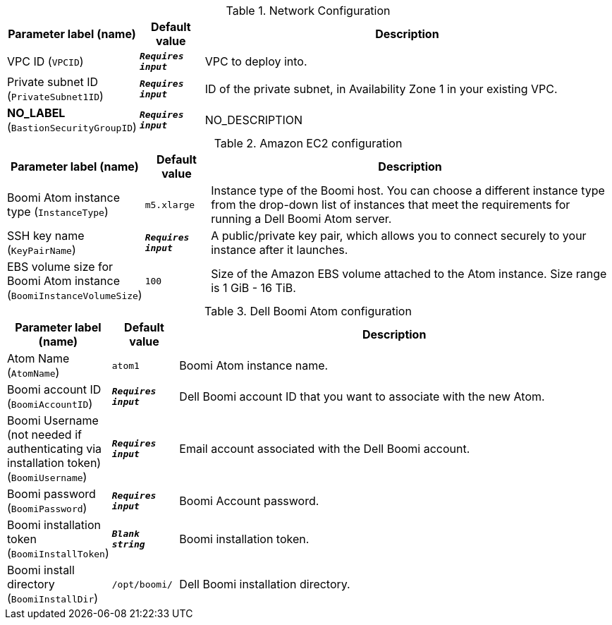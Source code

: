 
.Network Configuration
[width="100%",cols="16%,11%,73%",options="header",]
|===
|Parameter label (name) |Default value|Description|VPC ID
(`VPCID`)|`**__Requires input__**`|VPC to deploy into.|Private subnet ID
(`PrivateSubnet1ID`)|`**__Requires input__**`|ID of the private subnet, in Availability Zone 1 in your existing VPC.|**NO_LABEL**
(`BastionSecurityGroupID`)|`**__Requires input__**`|NO_DESCRIPTION
|===
.Amazon EC2 configuration
[width="100%",cols="16%,11%,73%",options="header",]
|===
|Parameter label (name) |Default value|Description|Boomi Atom instance type
(`InstanceType`)|`m5.xlarge`|Instance type of the Boomi host. You can choose a different instance type from the drop-down list of instances that meet the requirements for running a Dell Boomi Atom server.|SSH key name
(`KeyPairName`)|`**__Requires input__**`|A public/private key pair, which allows you to connect securely to your instance after it launches.|EBS volume size for Boomi Atom instance
(`BoomiInstanceVolumeSize`)|`100`|Size of the Amazon EBS volume attached to the Atom instance. Size range is 1 GiB - 16 TiB.
|===
.Dell Boomi Atom configuration
[width="100%",cols="16%,11%,73%",options="header",]
|===
|Parameter label (name) |Default value|Description|Atom Name
(`AtomName`)|`atom1`|Boomi Atom instance name.|Boomi account ID
(`BoomiAccountID`)|`**__Requires input__**`|Dell Boomi account ID that you want to associate with the new Atom.|Boomi Username (not needed if authenticating via installation token)
(`BoomiUsername`)|`**__Requires input__**`|Email account associated with the Dell Boomi account.|Boomi password
(`BoomiPassword`)|`**__Requires input__**`|Boomi Account password.|Boomi installation token
(`BoomiInstallToken`)|`**__Blank string__**`|Boomi installation token.|Boomi install directory
(`BoomiInstallDir`)|`/opt/boomi/`|Dell Boomi installation directory.
|===